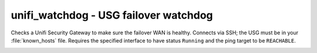 unifi_watchdog - USG failover watchdog
^^^^^^^^^^^^^^^^^^^^^^^^^^^^^^^^^^^^^^

Checks a Unifi Security Gateway to make sure the failover WAN is healthy. Connects via SSH; the USG must be in your :file:`known_hosts` file. Requires the specified interface to have status ``Running`` and the ping target to be ``REACHABLE``.


.. confval:: router_address

    :type: string
    :required: true

    the address of the USG

.. confval:: router_username

    :type: string
    :required: true

    the username to log in as

.. confval:: router_password

    :type: string
    :required: conditional

    the password to log in with. Required if not using ``ssh_key``.

.. confval:: ssh_key

    :type: string
    :required: conditional

    path to the SSH private key to log in with. Required if not using ``router_password``.

.. confval:: primary_interface

    :type: string
    :required: false
    :default: ``pppoe0``

    the primary WAN interface

.. confval:: secondary_interface

    :type: string
    :required: false
    :default: ``eth2``

    the secondary (failover) WAN interface

.. _unix_service:
